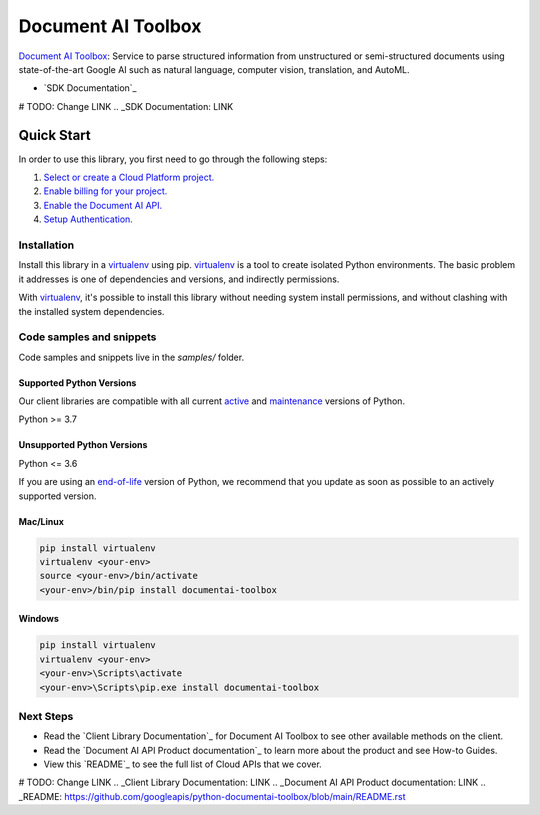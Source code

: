 Document AI Toolbox
=================================

|experimental| |versions|

`Document AI Toolbox`_: Service to parse structured information from unstructured or semi-structured documents using state-of-the-art Google AI such as natural language, computer vision, translation, and AutoML.

- `SDK Documentation`_

.. |experimental| image:: https://img.shields.io/badge/support-experimental-red.svg
   :target: https://github.com/googleapis/google-cloud-python/blob/main/README.rst#stability-levels
.. |versions| image:: https://img.shields.io/pypi/pyversions/google-analytics-admin.svg
   :target: https://pypi.org/project/google-analytics-admin/

# TODO: Change LINK
.. _SDK Documentation: LINK

Quick Start
-----------

In order to use this library, you first need to go through the following steps:

1. `Select or create a Cloud Platform project.`_
2. `Enable billing for your project.`_
3. `Enable the Document AI API.`_
4. `Setup Authentication.`_

.. _Select or create a Cloud Platform project.: https://console.cloud.google.com/project
.. _Enable billing for your project.: https://cloud.google.com/billing/docs/how-to/modify-project#enable_billing_for_a_project
.. _Enable the Document AI API.:  https://cloud.google.com/document-ai/docs
.. _Setup Authentication.: https://googleapis.dev/python/google-api-core/latest/auth.html

Installation
~~~~~~~~~~~~

Install this library in a `virtualenv`_ using pip. `virtualenv`_ is a tool to
create isolated Python environments. The basic problem it addresses is one of
dependencies and versions, and indirectly permissions.

With `virtualenv`_, it's possible to install this library without needing system
install permissions, and without clashing with the installed system
dependencies.

.. _`virtualenv`: https://virtualenv.pypa.io/en/latest/


Code samples and snippets
~~~~~~~~~~~~~~~~~~~~~~~~~

Code samples and snippets live in the `samples/` folder.


Supported Python Versions
^^^^^^^^^^^^^^^^^^^^^^^^^
Our client libraries are compatible with all current `active`_ and `maintenance`_ versions of
Python.

Python >= 3.7

.. _active: https://devguide.python.org/devcycle/#in-development-main-branch
.. _maintenance: https://devguide.python.org/devcycle/#maintenance-branches

Unsupported Python Versions
^^^^^^^^^^^^^^^^^^^^^^^^^^^
Python <= 3.6

If you are using an `end-of-life`_
version of Python, we recommend that you update as soon as possible to an actively supported version.

.. _end-of-life: https://devguide.python.org/devcycle/#end-of-life-branches

Mac/Linux
^^^^^^^^^

.. code-block:: console

    pip install virtualenv
    virtualenv <your-env>
    source <your-env>/bin/activate
    <your-env>/bin/pip install documentai-toolbox


Windows
^^^^^^^

.. code-block:: console

    pip install virtualenv
    virtualenv <your-env>
    <your-env>\Scripts\activate
    <your-env>\Scripts\pip.exe install documentai-toolbox

Next Steps
~~~~~~~~~~

-  Read the `Client Library Documentation`_ for Document AI Toolbox
   to see other available methods on the client.
-  Read the `Document AI API Product documentation`_ to learn
   more about the product and see How-to Guides.
-  View this `README`_ to see the full list of Cloud
   APIs that we cover.

# TODO: Change LINK
.. _Client Library Documentation:  LINK
.. _Document AI API Product documentation:  LINK
.. _README: https://github.com/googleapis/python-documentai-toolbox/blob/main/README.rst
